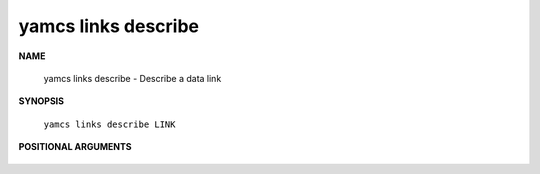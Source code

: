 yamcs links describe
====================

.. program:: yamcs links describe

**NAME**

    yamcs links describe - Describe a data link


**SYNOPSIS**

    ``yamcs links describe LINK``


**POSITIONAL ARGUMENTS**

    .. option:: LINK

        The link to describe.
